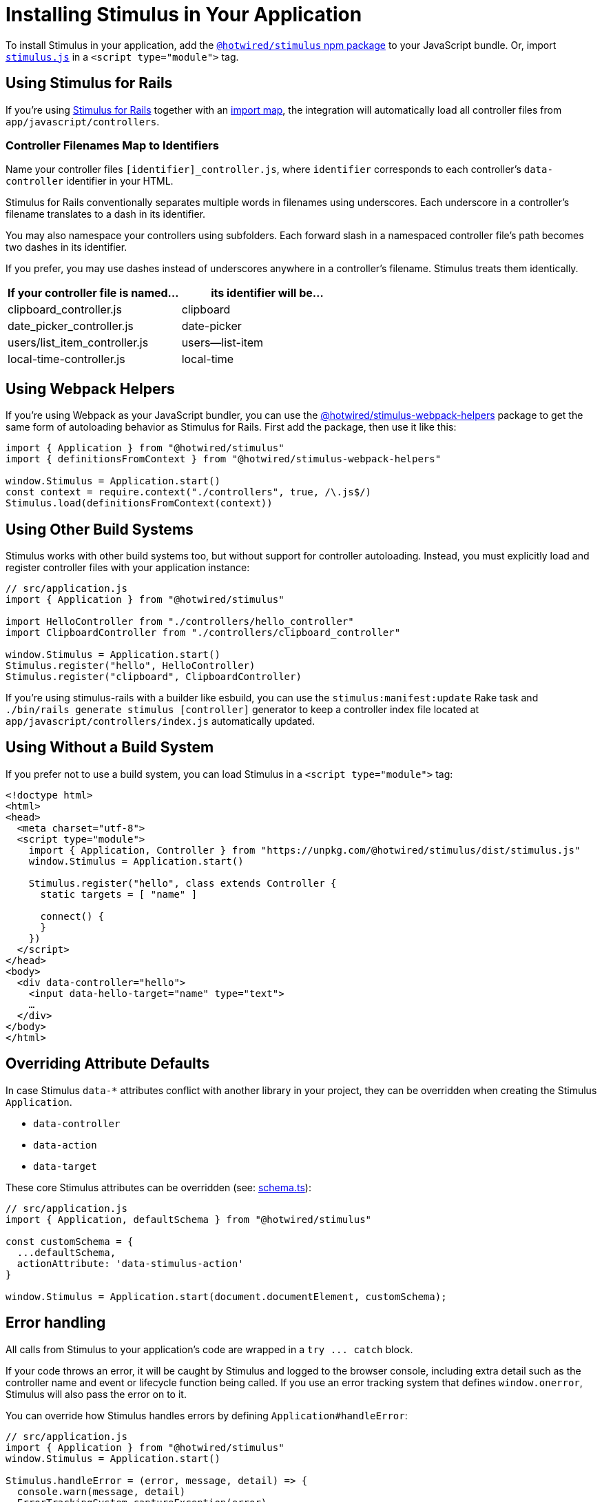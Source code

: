 = Installing Stimulus in Your Application
:order: 7
:permalink: /handbook/installing.html

To install Stimulus in your application, add the https://www.npmjs.com/package/@hotwired/stimulus[`@hotwired/stimulus` npm package] to your JavaScript bundle. Or, import https://unpkg.com/@hotwired/stimulus/dist/stimulus.js[`stimulus.js`] in a `<script type="module">` tag.

== Using Stimulus for Rails

If you're using https://github.com/hotwired/stimulus-rails/[Stimulus for Rails] together with an https://github.com/rails/importmap-rails[import map], the integration will automatically load all controller files from `app/javascript/controllers`.

=== Controller Filenames Map to Identifiers

Name your controller files `[identifier]_controller.js`, where `identifier` corresponds to each controller's `data-controller` identifier in your HTML.

Stimulus for Rails conventionally separates multiple words in filenames using underscores. Each underscore in a controller's filename translates to a dash in its identifier.

You may also namespace your controllers using subfolders. Each forward slash in a namespaced controller file's path becomes two dashes in its identifier.

If you prefer, you may use dashes instead of underscores anywhere in a controller's filename. Stimulus treats them identically.

|===
| If your controller file is named... | its identifier will be...

| clipboard_controller.js
| clipboard

| date_picker_controller.js
| date-picker

| users/list_item_controller.js
| users--list-item

| local-time-controller.js
| local-time
|===

== Using Webpack Helpers

If you're using Webpack as your JavaScript bundler, you can use the https://www.npmjs.com/package/@hotwired/stimulus-webpack-helpers[@hotwired/stimulus-webpack-helpers] package to get the same form of autoloading behavior as Stimulus for Rails. First add the package, then use it like this:

[,js]
----
import { Application } from "@hotwired/stimulus"
import { definitionsFromContext } from "@hotwired/stimulus-webpack-helpers"

window.Stimulus = Application.start()
const context = require.context("./controllers", true, /\.js$/)
Stimulus.load(definitionsFromContext(context))
----

== Using Other Build Systems

Stimulus works with other build systems too, but without support for controller autoloading. Instead, you must explicitly load and register controller files with your application instance:

[,js]
----
// src/application.js
import { Application } from "@hotwired/stimulus"

import HelloController from "./controllers/hello_controller"
import ClipboardController from "./controllers/clipboard_controller"

window.Stimulus = Application.start()
Stimulus.register("hello", HelloController)
Stimulus.register("clipboard", ClipboardController)
----

If you're using stimulus-rails with a builder like esbuild, you can use the `stimulus:manifest:update` Rake task and `./bin/rails generate stimulus [controller]` generator to keep a controller index file located at `app/javascript/controllers/index.js` automatically updated.

== Using Without a Build System

If you prefer not to use a build system, you can load Stimulus in a `<script type="module">` tag:

[,html]
----
<!doctype html>
<html>
<head>
  <meta charset="utf-8">
  <script type="module">
    import { Application, Controller } from "https://unpkg.com/@hotwired/stimulus/dist/stimulus.js"
    window.Stimulus = Application.start()

    Stimulus.register("hello", class extends Controller {
      static targets = [ "name" ]

      connect() {
      }
    })
  </script>
</head>
<body>
  <div data-controller="hello">
    <input data-hello-target="name" type="text">
    …
  </div>
</body>
</html>
----

== Overriding Attribute Defaults

In case Stimulus `data-*` attributes conflict with another library in your project, they can be overridden when creating the Stimulus `Application`.

* `data-controller`
* `data-action`
* `data-target`

These core Stimulus attributes can be overridden (see: https://github.com/hotwired/stimulus/blob/main/src/core/schema.ts[schema.ts]):

[,js]
----
// src/application.js
import { Application, defaultSchema } from "@hotwired/stimulus"

const customSchema = {
  ...defaultSchema,
  actionAttribute: 'data-stimulus-action'
}

window.Stimulus = Application.start(document.documentElement, customSchema);
----

== Error handling

All calls from Stimulus to your application's code are wrapped in a `+try ... catch+` block.

If your code throws an error, it will be caught by Stimulus and logged to the browser console, including extra detail such as the controller name and event or lifecycle function being called. If you use an error tracking system that defines `window.onerror`, Stimulus will also pass the error on to it.

You can override how Stimulus handles errors by defining `Application#handleError`:

[,js]
----
// src/application.js
import { Application } from "@hotwired/stimulus"
window.Stimulus = Application.start()

Stimulus.handleError = (error, message, detail) => {
  console.warn(message, detail)
  ErrorTrackingSystem.captureException(error)
}
----

== Debugging

If you've assigned your Stimulus application to `window.Stimulus`, you can turn on https://github.com/hotwired/stimulus/pull/354[debugging mode] from the console with `Stimulus.debug = true`. You can also set this flag when you're configuring your application instance in the source code.

== Browser Support

Stimulus supports all evergreen, self-updating desktop and mobile browsers out of the box. Stimulus 3+ does not support Internet Explorer 11 (but you can use Stimulus 2 with the @stimulus/polyfills for that).
